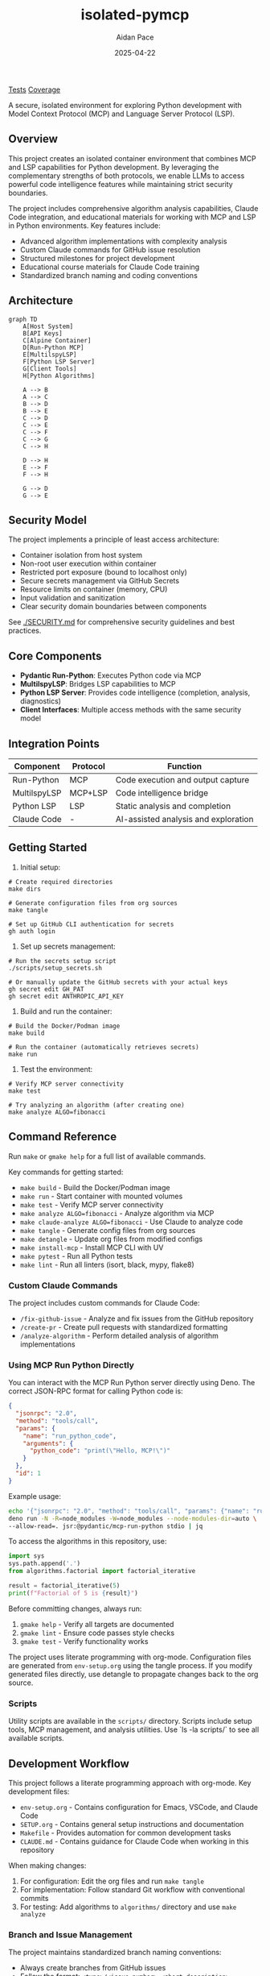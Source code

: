 #+TITLE: isolated-pymcp
#+AUTHOR: Aidan Pace
#+EMAIL: apace@defrecord.com
#+DATE: 2025-04-22

[[https://github.com/aygp-dr/isolated-pymcp/actions/workflows/python-tests.yml/badge.svg][Tests]] [[https://codecov.io/gh/aygp-dr/isolated-pymcp/branch/main/graph/badge.svg][Coverage]]

A secure, isolated environment for exploring Python development with Model Context Protocol (MCP) and Language Server Protocol (LSP).

** Overview

This project creates an isolated container environment that combines MCP and LSP capabilities for Python development. By leveraging the complementary strengths of both protocols, we enable LLMs to access powerful code intelligence features while maintaining strict security boundaries.

The project includes comprehensive algorithm analysis capabilities, Claude Code integration, and educational materials for working with MCP and LSP in Python environments. Key features include:

- Advanced algorithm implementations with complexity analysis
- Custom Claude commands for GitHub issue resolution
- Structured milestones for project development
- Educational course materials for Claude Code training
- Standardized branch naming and coding conventions

** Architecture

#+BEGIN_SRC mermaid :file architecture.png
graph TD
    A[Host System]
    B[API Keys]
    C[Alpine Container]
    D[Run-Python MCP]
    E[MultilspyLSP]
    F[Python LSP Server]
    G[Client Tools]
    H[Python Algorithms]
    
    A --> B
    A --> C
    B --> D
    B --> E
    C --> D
    C --> E
    C --> F
    C --> G
    C --> H
    
    D --> H
    E --> F
    F --> H
    
    G --> D
    G --> E
#+END_SRC

** Security Model

The project implements a principle of least access architecture:

- Container isolation from host system
- Non-root user execution within container
- Restricted port exposure (bound to localhost only)
- Secure secrets management via GitHub Secrets
- Resource limits on container (memory, CPU)
- Input validation and sanitization
- Clear security domain boundaries between components

See [[./SECURITY.md]] for comprehensive security guidelines and best practices.

** Core Components

- *Pydantic Run-Python*: Executes Python code via MCP
- *MultilspyLSP*: Bridges LSP capabilities to MCP
- *Python LSP Server*: Provides code intelligence (completion, analysis, diagnostics)
- *Client Interfaces*: Multiple access methods with the same security model

** Integration Points

| Component    | Protocol | Function                             |
|--------------+----------+--------------------------------------|
| Run-Python   | MCP      | Code execution and output capture    |
| MultilspyLSP | MCP+LSP  | Code intelligence bridge             |
| Python LSP   | LSP      | Static analysis and completion       |
| Claude Code  | -        | AI-assisted analysis and exploration |

** Getting Started

1. Initial setup:

#+BEGIN_SRC shell
# Create required directories
make dirs

# Generate configuration files from org sources
make tangle

# Set up GitHub CLI authentication for secrets
gh auth login
#+END_SRC

2. Set up secrets management:

#+BEGIN_SRC shell
# Run the secrets setup script
./scripts/setup_secrets.sh

# Or manually update the GitHub secrets with your actual keys
gh secret edit GH_PAT
gh secret edit ANTHROPIC_API_KEY
#+END_SRC

3. Build and run the container:

#+BEGIN_SRC shell
# Build the Docker/Podman image
make build

# Run the container (automatically retrieves secrets)
make run
#+END_SRC

3. Test the environment:

#+BEGIN_SRC shell
# Verify MCP server connectivity
make test

# Try analyzing an algorithm (after creating one)
make analyze ALGO=fibonacci
#+END_SRC

** Command Reference

Run ~make~ or ~gmake help~ for a full list of available commands. 

Key commands for getting started:
- ~make build~ - Build the Docker/Podman image
- ~make run~ - Start container with mounted volumes
- ~make test~ - Verify MCP server connectivity
- ~make analyze ALGO=fibonacci~ - Analyze algorithm via MCP
- ~make claude-analyze ALGO=fibonacci~ - Use Claude to analyze code
- ~make tangle~ - Generate config files from org sources
- ~make detangle~ - Update org files from modified configs
- ~make install-mcp~ - Install MCP CLI with UV
- ~make pytest~ - Run all Python tests
- ~make lint~ - Run all linters (isort, black, mypy, flake8)

*** Custom Claude Commands

The project includes custom commands for Claude Code:

- ~/fix-github-issue~ - Analyze and fix issues from the GitHub repository
- ~/create-pr~ - Create pull requests with standardized formatting
- ~/analyze-algorithm~ - Perform detailed analysis of algorithm implementations

*** Using MCP Run Python Directly

You can interact with the MCP Run Python server directly using Deno. The correct JSON-RPC format for calling Python code is:

#+BEGIN_SRC json
{
  "jsonrpc": "2.0",
  "method": "tools/call",
  "params": {
    "name": "run_python_code",
    "arguments": {
      "python_code": "print(\"Hello, MCP!\")"
    }
  },
  "id": 1
}
#+END_SRC

Example usage:

#+BEGIN_SRC bash
echo '{"jsonrpc": "2.0", "method": "tools/call", "params": {"name": "run_python_code", "arguments": {"python_code": "result = 40 + 2\nprint(f\"The answer is: {result}\")\nresult"}}, "id": 1}' | \
deno run -N -R=node_modules -W=node_modules --node-modules-dir=auto \
--allow-read=. jsr:@pydantic/mcp-run-python stdio | jq
#+END_SRC

To access the algorithms in this repository, use:

#+BEGIN_SRC python
import sys
sys.path.append('.')
from algorithms.factorial import factorial_iterative

result = factorial_iterative(5)
print(f"Factorial of 5 is {result}")
#+END_SRC

Before committing changes, always run:
1. ~gmake help~ - Verify all targets are documented
2. ~gmake lint~ - Ensure code passes style checks
3. ~gmake test~ - Verify functionality works

The project uses literate programming with org-mode. Configuration files are generated from
~env-setup.org~ using the tangle process. If you modify generated files directly, use detangle
to propagate changes back to the org source.

*** Scripts

Utility scripts are available in the ~scripts/~ directory. Scripts include setup tools, MCP management, and analysis utilities. Use `ls -la scripts/` to see all available scripts.

** Development Workflow

This project follows a literate programming approach with org-mode. Key development files:

- ~env-setup.org~ - Contains configuration for Emacs, VSCode, and Claude Code
- ~SETUP.org~ - Contains general setup instructions and documentation
- ~Makefile~ - Provides automation for common development tasks
- ~CLAUDE.md~ - Contains guidance for Claude Code when working in this repository

When making changes:

1. For configuration: Edit the org files and run ~make tangle~
2. For implementation: Follow standard Git workflow with conventional commits
3. For testing: Add algorithms to ~algorithms/~ directory and use ~make analyze~

*** Branch and Issue Management

The project maintains standardized branch naming conventions:
- Always create branches from GitHub issues
- Follow the format: ~<type>/<issue-number>-<short-description>~
- Types should match conventional commits (feat, fix, docs, etc.)

*** Project Milestones

The project is organized around key milestones:

1. *Security Enhancement* - Hardening container isolation and access controls
2. *Performance Optimization* - Improving algorithm analysis speed and resource efficiency
3. *Usability and Developer Experience* - Enhancing tooling and documentation
4. *Integration and Extensibility* - Adding support for additional protocols and platforms
5. *Documentation and Community* - Creating educational materials and guides

** Project Goals

1. Demonstrate secure integration between MCP and LSP
2. Provide a reference architecture for isolated AI code analysis
3. Enable exploration of Python algorithm implementations
4. Support multiple client interfaces while maintaining security
5. Create educational resources for Claude Code and MCP usage
6. Build a community-friendly platform for algorithm analysis

** Educational Resources

The project includes educational materials for learning Claude Code and MCP:

- ~docs/courses/claude-code-course.org~ - Comprehensive two-day course on Claude Code
- ~docs/courses/examples/~ - Example code for Claude Code and MCP integration
- ~docs/courses/exercises/~ - Hands-on exercises for learning Claude Code

The course covers:
- API setup and configuration
- AWS Bedrock integration
- Custom Claude commands
- Code review with Claude
- Multi-language support
- MCP server development and integration

** References

- [[https://www.anthropic.com/news/model-context-protocol][Anthropic: Introducing the Model Context Protocol]] - Official announcement of MCP as an open standard for connecting AI assistants to data sources.

- [[https://modelcontextprotocol.io/introduction][Model Context Protocol Documentation]] - Comprehensive documentation explaining MCP concepts, architecture, and implementation details.

- [[https://github.com/modelcontextprotocol][Model Context Protocol GitHub]] - Official GitHub organization with protocol specification, SDKs, and reference implementations.

- [[https://docs.anthropic.com/en/docs/agents-and-tools/mcp][Anthropic MCP Documentation]] - Integration guides and best practices for using MCP with Claude.

- [[https://docs.anthropic.com/en/docs/agents-and-tools/claude-code/overview][Claude Code Documentation]] - Official documentation for Claude Code CLI.

- [[https://github.com/microsoft/multilspy][Microsoft MultilspyLSP]] - The Python library for creating language server clients that powers our LSP integration.

- [[https://github.com/python-lsp/python-lsp-server][Python LSP Server]] - The Python implementation of the Language Server Protocol used in this project.

- [[https://microsoft.github.io/language-server-protocol/][Language Server Protocol]] - Background on the LSP standard that enables editor-agnostic language intelligence.

- [[https://playbooks.com/mcp/asimihsan-multilspy-lsp][MultilspyLSP MCP Server]] - Reference implementation of an MCP server that provides LSP capabilities.

- [[https://news.ycombinator.com/item?id=43691230][Hacker News: Model Context Protocol Discussion]] - Community discussion about MCP, including perspectives on security considerations and integration approaches.

- [[https://simonwillison.net/2025/Apr/18/mcp-run-python/][Simon Willison: MCP Run Python]] - Detailed exploration of the MCP run-python implementation and its practical applications.

** License

MIT License